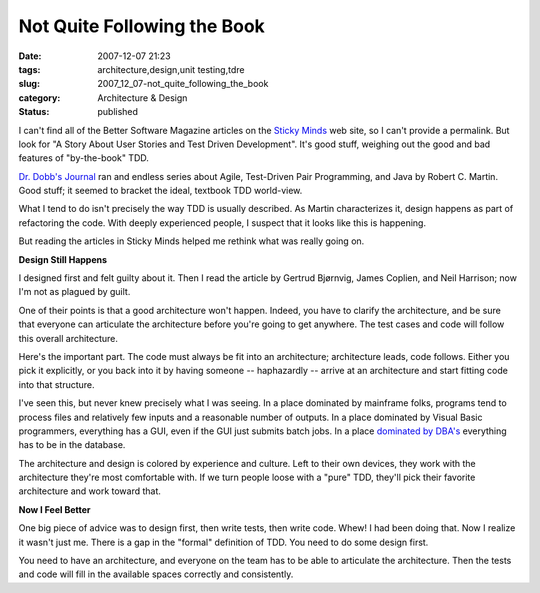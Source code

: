 Not Quite Following the Book
============================

:date: 2007-12-07 21:23
:tags: architecture,design,unit testing,tdre
:slug: 2007_12_07-not_quite_following_the_book
:category: Architecture & Design
:status: published







I can't find all of the Better Software Magazine articles on the `Sticky Minds <http://www.stickyminds.com>`_  web site, so I can't provide a permalink.  But look for "A Story About User Stories and Test Driven Development".  It's good stuff, weighing out the good and bad features of "by-the-book" TDD.



`Dr. Dobb's Journal <http://ddj.com/>`_  ran and endless series about Agile, Test-Driven Pair Programming, and Java by Robert C. Martin.  Good stuff; it seemed to bracket the ideal, textbook TDD world-view.



What I tend to do isn't precisely the way TDD is usually described.  As Martin characterizes it, design happens as part of refactoring the code.  With deeply experienced people, I suspect that it looks like this is happening.



But reading the articles in Sticky Minds helped me rethink what was really going on.  



:strong:`Design Still Happens` 



I designed first and felt guilty about it.  Then I read the article by Gertrud Bjørnvig, James Coplien, and Neil Harrison; now I'm not as plagued by guilt.



One of their points is that a good architecture won't happen.  Indeed, you have to clarify the architecture, and be sure that everyone can articulate the architecture before you're going to get anywhere.  The test cases and code will follow this overall architecture.



Here's the important part.  The code must always be fit into an architecture; architecture leads, code follows.  Either you pick it explicitly, or you back into it by having someone -- haphazardly -- arrive at an architecture and start fitting code into that structure.



I've seen this, but never knew precisely what I was seeing.  In a place dominated by mainframe folks, programs tend to process files and relatively few inputs and a reasonable number of outputs.  In a place dominated by Visual Basic programmers, everything has a GUI, even if the GUI just submits batch jobs. In a place `dominated by DBA's <{filename}/blog/2006/06/2006_06_20-over_solving_the_problem_or_when_your_architect_is_a_dba.rst>`_  everything has to be in the database.



The architecture and design is colored by experience and culture.  Left to their own devices, they work with the architecture they're most comfortable with.  If we turn people loose with a "pure" TDD, they'll pick their favorite architecture and work toward that.



:strong:`Now I Feel Better` 



One big piece of advice was to design first, then write tests, then write code.  Whew!  I had been doing that.  Now I realize it wasn't just me.  There is a gap in the "formal" definition of TDD.  You need to do some design first.



You need to have an architecture, and everyone on the team has to be able to articulate the architecture.  Then the tests and code will fill in the available spaces correctly and consistently.






